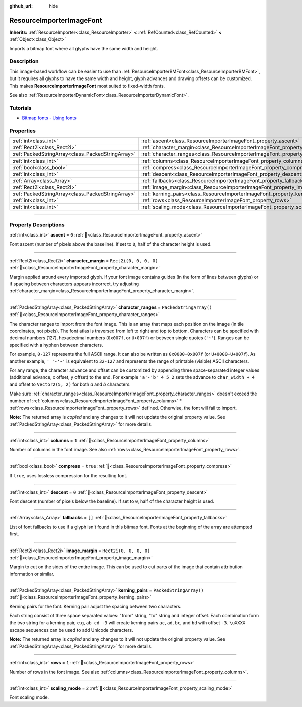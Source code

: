 :github_url: hide

.. DO NOT EDIT THIS FILE!!!
.. Generated automatically from Redot engine sources.
.. Generator: https://github.com/Redot-Engine/redot-engine/tree/master/doc/tools/make_rst.py.
.. XML source: https://github.com/Redot-Engine/redot-engine/tree/master/doc/classes/ResourceImporterImageFont.xml.

.. _class_ResourceImporterImageFont:

ResourceImporterImageFont
=========================

**Inherits:** :ref:`ResourceImporter<class_ResourceImporter>` **<** :ref:`RefCounted<class_RefCounted>` **<** :ref:`Object<class_Object>`

Imports a bitmap font where all glyphs have the same width and height.

.. rst-class:: classref-introduction-group

Description
-----------

This image-based workflow can be easier to use than :ref:`ResourceImporterBMFont<class_ResourceImporterBMFont>`, but it requires all glyphs to have the same width and height, glyph advances and drawing offsets can be customized. This makes **ResourceImporterImageFont** most suited to fixed-width fonts.

See also :ref:`ResourceImporterDynamicFont<class_ResourceImporterDynamicFont>`.

.. rst-class:: classref-introduction-group

Tutorials
---------

- `Bitmap fonts - Using fonts <../tutorials/ui/gui_using_fonts.html#bitmap-fonts>`__

.. rst-class:: classref-reftable-group

Properties
----------

.. table::
   :widths: auto

   +---------------------------------------------------+------------------------------------------------------------------------------------+-------------------------+
   | :ref:`int<class_int>`                             | :ref:`ascent<class_ResourceImporterImageFont_property_ascent>`                     | ``0``                   |
   +---------------------------------------------------+------------------------------------------------------------------------------------+-------------------------+
   | :ref:`Rect2i<class_Rect2i>`                       | :ref:`character_margin<class_ResourceImporterImageFont_property_character_margin>` | ``Rect2i(0, 0, 0, 0)``  |
   +---------------------------------------------------+------------------------------------------------------------------------------------+-------------------------+
   | :ref:`PackedStringArray<class_PackedStringArray>` | :ref:`character_ranges<class_ResourceImporterImageFont_property_character_ranges>` | ``PackedStringArray()`` |
   +---------------------------------------------------+------------------------------------------------------------------------------------+-------------------------+
   | :ref:`int<class_int>`                             | :ref:`columns<class_ResourceImporterImageFont_property_columns>`                   | ``1``                   |
   +---------------------------------------------------+------------------------------------------------------------------------------------+-------------------------+
   | :ref:`bool<class_bool>`                           | :ref:`compress<class_ResourceImporterImageFont_property_compress>`                 | ``true``                |
   +---------------------------------------------------+------------------------------------------------------------------------------------+-------------------------+
   | :ref:`int<class_int>`                             | :ref:`descent<class_ResourceImporterImageFont_property_descent>`                   | ``0``                   |
   +---------------------------------------------------+------------------------------------------------------------------------------------+-------------------------+
   | :ref:`Array<class_Array>`                         | :ref:`fallbacks<class_ResourceImporterImageFont_property_fallbacks>`               | ``[]``                  |
   +---------------------------------------------------+------------------------------------------------------------------------------------+-------------------------+
   | :ref:`Rect2i<class_Rect2i>`                       | :ref:`image_margin<class_ResourceImporterImageFont_property_image_margin>`         | ``Rect2i(0, 0, 0, 0)``  |
   +---------------------------------------------------+------------------------------------------------------------------------------------+-------------------------+
   | :ref:`PackedStringArray<class_PackedStringArray>` | :ref:`kerning_pairs<class_ResourceImporterImageFont_property_kerning_pairs>`       | ``PackedStringArray()`` |
   +---------------------------------------------------+------------------------------------------------------------------------------------+-------------------------+
   | :ref:`int<class_int>`                             | :ref:`rows<class_ResourceImporterImageFont_property_rows>`                         | ``1``                   |
   +---------------------------------------------------+------------------------------------------------------------------------------------+-------------------------+
   | :ref:`int<class_int>`                             | :ref:`scaling_mode<class_ResourceImporterImageFont_property_scaling_mode>`         | ``2``                   |
   +---------------------------------------------------+------------------------------------------------------------------------------------+-------------------------+

.. rst-class:: classref-section-separator

----

.. rst-class:: classref-descriptions-group

Property Descriptions
---------------------

.. _class_ResourceImporterImageFont_property_ascent:

.. rst-class:: classref-property

:ref:`int<class_int>` **ascent** = ``0`` :ref:`🔗<class_ResourceImporterImageFont_property_ascent>`

Font ascent (number of pixels above the baseline). If set to ``0``, half of the character height is used.

.. rst-class:: classref-item-separator

----

.. _class_ResourceImporterImageFont_property_character_margin:

.. rst-class:: classref-property

:ref:`Rect2i<class_Rect2i>` **character_margin** = ``Rect2i(0, 0, 0, 0)`` :ref:`🔗<class_ResourceImporterImageFont_property_character_margin>`

Margin applied around every imported glyph. If your font image contains guides (in the form of lines between glyphs) or if spacing between characters appears incorrect, try adjusting :ref:`character_margin<class_ResourceImporterImageFont_property_character_margin>`.

.. rst-class:: classref-item-separator

----

.. _class_ResourceImporterImageFont_property_character_ranges:

.. rst-class:: classref-property

:ref:`PackedStringArray<class_PackedStringArray>` **character_ranges** = ``PackedStringArray()`` :ref:`🔗<class_ResourceImporterImageFont_property_character_ranges>`

The character ranges to import from the font image. This is an array that maps each position on the image (in tile coordinates, not pixels). The font atlas is traversed from left to right and top to bottom. Characters can be specified with decimal numbers (127), hexadecimal numbers (``0x007f``, or ``U+007f``) or between single quotes (``'~'``). Ranges can be specified with a hyphen between characters.

For example, ``0-127`` represents the full ASCII range. It can also be written as ``0x0000-0x007f`` (or ``U+0000-U+007f``). As another example, ``' '-'~'`` is equivalent to ``32-127`` and represents the range of printable (visible) ASCII characters.

For any range, the character advance and offset can be customized by appending three space-separated integer values (additional advance, x offset, y offset) to the end. For example ``'a'-'b' 4 5 2`` sets the advance to ``char_width + 4`` and offset to ``Vector2(5, 2)`` for both `a` and `b` characters.

Make sure :ref:`character_ranges<class_ResourceImporterImageFont_property_character_ranges>` doesn't exceed the number of :ref:`columns<class_ResourceImporterImageFont_property_columns>` \* :ref:`rows<class_ResourceImporterImageFont_property_rows>` defined. Otherwise, the font will fail to import.

**Note:** The returned array is *copied* and any changes to it will not update the original property value. See :ref:`PackedStringArray<class_PackedStringArray>` for more details.

.. rst-class:: classref-item-separator

----

.. _class_ResourceImporterImageFont_property_columns:

.. rst-class:: classref-property

:ref:`int<class_int>` **columns** = ``1`` :ref:`🔗<class_ResourceImporterImageFont_property_columns>`

Number of columns in the font image. See also :ref:`rows<class_ResourceImporterImageFont_property_rows>`.

.. rst-class:: classref-item-separator

----

.. _class_ResourceImporterImageFont_property_compress:

.. rst-class:: classref-property

:ref:`bool<class_bool>` **compress** = ``true`` :ref:`🔗<class_ResourceImporterImageFont_property_compress>`

If ``true``, uses lossless compression for the resulting font.

.. rst-class:: classref-item-separator

----

.. _class_ResourceImporterImageFont_property_descent:

.. rst-class:: classref-property

:ref:`int<class_int>` **descent** = ``0`` :ref:`🔗<class_ResourceImporterImageFont_property_descent>`

Font descent (number of pixels below the baseline). If set to ``0``, half of the character height is used.

.. rst-class:: classref-item-separator

----

.. _class_ResourceImporterImageFont_property_fallbacks:

.. rst-class:: classref-property

:ref:`Array<class_Array>` **fallbacks** = ``[]`` :ref:`🔗<class_ResourceImporterImageFont_property_fallbacks>`

List of font fallbacks to use if a glyph isn't found in this bitmap font. Fonts at the beginning of the array are attempted first.

.. rst-class:: classref-item-separator

----

.. _class_ResourceImporterImageFont_property_image_margin:

.. rst-class:: classref-property

:ref:`Rect2i<class_Rect2i>` **image_margin** = ``Rect2i(0, 0, 0, 0)`` :ref:`🔗<class_ResourceImporterImageFont_property_image_margin>`

Margin to cut on the sides of the entire image. This can be used to cut parts of the image that contain attribution information or similar.

.. rst-class:: classref-item-separator

----

.. _class_ResourceImporterImageFont_property_kerning_pairs:

.. rst-class:: classref-property

:ref:`PackedStringArray<class_PackedStringArray>` **kerning_pairs** = ``PackedStringArray()`` :ref:`🔗<class_ResourceImporterImageFont_property_kerning_pairs>`

Kerning pairs for the font. Kerning pair adjust the spacing between two characters.

Each string consist of three space separated values: "from" string, "to" string and integer offset. Each combination form the two string for a kerning pair, e.g, ``ab cd -3`` will create kerning pairs ``ac``, ``ad``, ``bc``, and ``bd`` with offset ``-3``. ``\uXXXX`` escape sequences can be used to add Unicode characters.

**Note:** The returned array is *copied* and any changes to it will not update the original property value. See :ref:`PackedStringArray<class_PackedStringArray>` for more details.

.. rst-class:: classref-item-separator

----

.. _class_ResourceImporterImageFont_property_rows:

.. rst-class:: classref-property

:ref:`int<class_int>` **rows** = ``1`` :ref:`🔗<class_ResourceImporterImageFont_property_rows>`

Number of rows in the font image. See also :ref:`columns<class_ResourceImporterImageFont_property_columns>`.

.. rst-class:: classref-item-separator

----

.. _class_ResourceImporterImageFont_property_scaling_mode:

.. rst-class:: classref-property

:ref:`int<class_int>` **scaling_mode** = ``2`` :ref:`🔗<class_ResourceImporterImageFont_property_scaling_mode>`

Font scaling mode.

.. |virtual| replace:: :abbr:`virtual (This method should typically be overridden by the user to have any effect.)`
.. |const| replace:: :abbr:`const (This method has no side effects. It doesn't modify any of the instance's member variables.)`
.. |vararg| replace:: :abbr:`vararg (This method accepts any number of arguments after the ones described here.)`
.. |constructor| replace:: :abbr:`constructor (This method is used to construct a type.)`
.. |static| replace:: :abbr:`static (This method doesn't need an instance to be called, so it can be called directly using the class name.)`
.. |operator| replace:: :abbr:`operator (This method describes a valid operator to use with this type as left-hand operand.)`
.. |bitfield| replace:: :abbr:`BitField (This value is an integer composed as a bitmask of the following flags.)`
.. |void| replace:: :abbr:`void (No return value.)`
